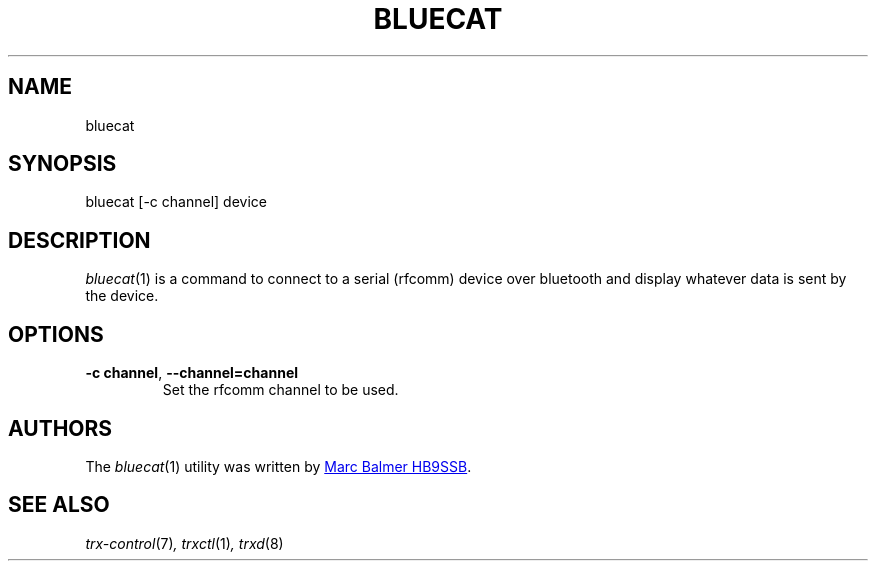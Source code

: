 .\" Copyright (c) 2024 Marc Balmer HB9SSB
.\"
.\" Permission is hereby granted, free of charge, to any person obtaining a copy
.\" of this software and associated documentation files (the "Software"), to
.\" deal in the Software without restriction, including without limitation the
.\" rights to use, copy, modify, merge, publish, distribute, sublicense, and/or
.\" sell copies of the Software, and to permit persons to whom the Software is
.\" furnished to do so, subject to the following conditions:
.\"
.\" The above copyright notice and this permission notice shall be included in
.\" all copies or substantial portions of the Software.
.\"
.\" THE SOFTWARE IS PROVIDED "AS IS", WITHOUT WARRANTY OF ANY KIND, EXPRESS OR
.\" IMPLIED, INCLUDING BUT NOT LIMITED TO THE WARRANTIES OF MERCHANTABILITY,
.\" FITNESS FOR A PARTICULAR PURPOSE AND NONINFRINGEMENT. IN NO EVENT SHALL THE
.\" AUTHORS OR COPYRIGHT HOLDERS BE LIABLE FOR ANY CLAIM, DAMAGES OR OTHER
.\" LIABILITY, WHETHER IN AN ACTION OF CONTRACT, TORT OR OTHERWISE, ARISING
.\" FROM, OUT OF OR IN CONNECTION WITH THE SOFTWARE OR THE USE OR OTHER DEALINGS
.\" IN THE SOFTWARE.
.\"
.TH BLUECAT 1 2 October 2024" "bluecat"
.
.SH NAME
bluecat
.
.
.SH SYNOPSIS
bluecat [-c channel] device
.
.
.SH "DESCRIPTION"
.
.IR bluecat (1)
is a command to connect to a serial (rfcomm) device over bluetooth and display
whatever data is sent by the device.
.
.
.SH OPTIONS
.
.TP
.BI \-c\ channel \fR,\ \fB\-\-channel= channel
Set the rfcomm channel to be used.
.
.SH AUTHORS
.
The
.IR bluecat (1)
utility was written by
.MT qsl\@hb9ssb.radio
Marc Balmer HB9SSB
.ME .
.
.SH SEE ALSO
.
.PP
.IR trx-control (7) ,
.IR trxctl (1) ,
.IR trxd (8)
